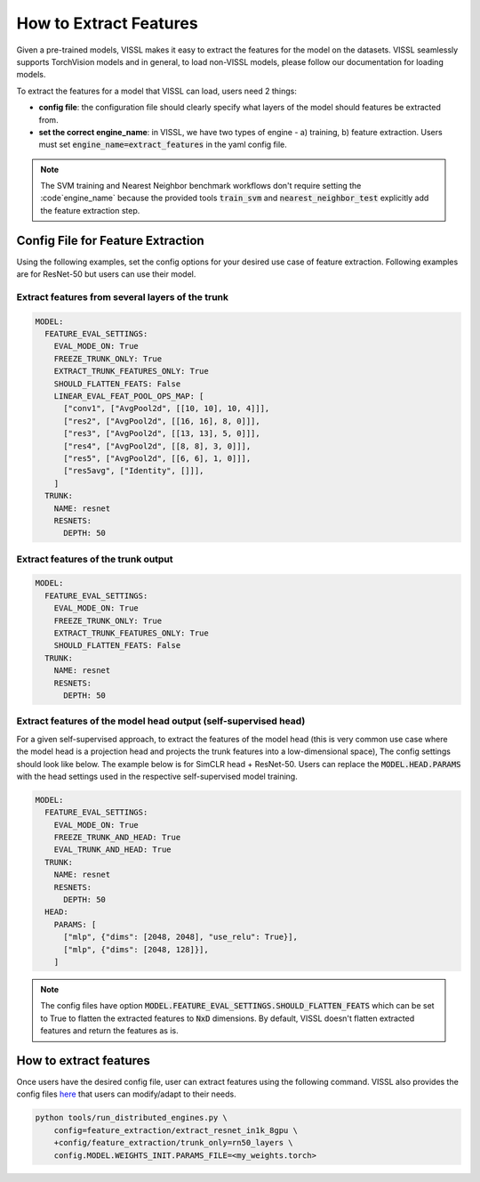 How to Extract Features
===========================================================

Given a pre-trained models, VISSL makes it easy to extract the features for the model on the datasets. VISSL seamlessly supports TorchVision models and in general, to load non-VISSL models, please
follow our documentation for loading models.

To extract the features for a model that VISSL can load, users need 2 things:

- **config file**: the configuration file should clearly specify what layers of the model should features be extracted from.

- **set the correct engine_name**: in VISSL, we have two types of engine - a) training, b) feature extraction. Users must set :code:`engine_name=extract_features` in the yaml config file.

.. note::

    The SVM training and Nearest Neighbor benchmark workflows don't require setting the :code`engine_name` because the provided
    tools :code:`train_svm` and :code:`nearest_neighbor_test` explicitly add the feature extraction step.


Config File for Feature Extraction
------------------------------------------

Using the following examples, set the config options for your desired use case of feature extraction. Following examples are for ResNet-50 but users can use their model.

Extract features from several layers of the trunk
~~~~~~~~~~~~~~~~~~~~~~~~~~~~~~~~~~~~~~~~~~~~~~~~~~~~

.. code-block:: yaml

    MODEL:
      FEATURE_EVAL_SETTINGS:
        EVAL_MODE_ON: True
        FREEZE_TRUNK_ONLY: True
        EXTRACT_TRUNK_FEATURES_ONLY: True
        SHOULD_FLATTEN_FEATS: False
        LINEAR_EVAL_FEAT_POOL_OPS_MAP: [
          ["conv1", ["AvgPool2d", [[10, 10], 10, 4]]],
          ["res2", ["AvgPool2d", [[16, 16], 8, 0]]],
          ["res3", ["AvgPool2d", [[13, 13], 5, 0]]],
          ["res4", ["AvgPool2d", [[8, 8], 3, 0]]],
          ["res5", ["AvgPool2d", [[6, 6], 1, 0]]],
          ["res5avg", ["Identity", []]],
        ]
      TRUNK:
        NAME: resnet
        RESNETS:
          DEPTH: 50


Extract features of the trunk output
~~~~~~~~~~~~~~~~~~~~~~~~~~~~~~~~~~~~~~~~~~

.. code-block:: yaml

    MODEL:
      FEATURE_EVAL_SETTINGS:
        EVAL_MODE_ON: True
        FREEZE_TRUNK_ONLY: True
        EXTRACT_TRUNK_FEATURES_ONLY: True
        SHOULD_FLATTEN_FEATS: False
      TRUNK:
        NAME: resnet
        RESNETS:
          DEPTH: 50


Extract features of the model head output (self-supervised head)
~~~~~~~~~~~~~~~~~~~~~~~~~~~~~~~~~~~~~~~~~~~~~~~~~~~~~~~~~~~~~~~~~~~~~~~~~~~

For a given self-supervised approach, to extract the features of the model head (this is very common use case where the model head is a projection head and projects the trunk features into a low-dimensional space),
The config settings should look like below. The example below is for SimCLR head + ResNet-50. Users can replace the :code:`MODEL.HEAD.PARAMS` with the head settings used in the respective
self-supervised model training.

.. code-block:: yaml

    MODEL:
      FEATURE_EVAL_SETTINGS:
        EVAL_MODE_ON: True
        FREEZE_TRUNK_AND_HEAD: True
        EVAL_TRUNK_AND_HEAD: True
      TRUNK:
        NAME: resnet
        RESNETS:
          DEPTH: 50
      HEAD:
        PARAMS: [
          ["mlp", {"dims": [2048, 2048], "use_relu": True}],
          ["mlp", {"dims": [2048, 128]}],
        ]
        
.. note::
    
    The config files have option :code:`MODEL.FEATURE_EVAL_SETTINGS.SHOULD_FLATTEN_FEATS` which can be set to True to flatten the extracted features to :code:`NxD` dimensions. By default, VISSL doesn't flatten extracted features and return the features as is.

How to extract features
--------------------------

Once users have the desired config file, user can extract features using the following command. VISSL also provides the config files `here <https://github.com/facebookresearch/vissl/tree/master/configs/config/feature_extraction>`_ that users can modify/adapt to their needs.

.. code-block:: bash

    python tools/run_distributed_engines.py \
        config=feature_extraction/extract_resnet_in1k_8gpu \
        +config/feature_extraction/trunk_only=rn50_layers \
        config.MODEL.WEIGHTS_INIT.PARAMS_FILE=<my_weights.torch>
